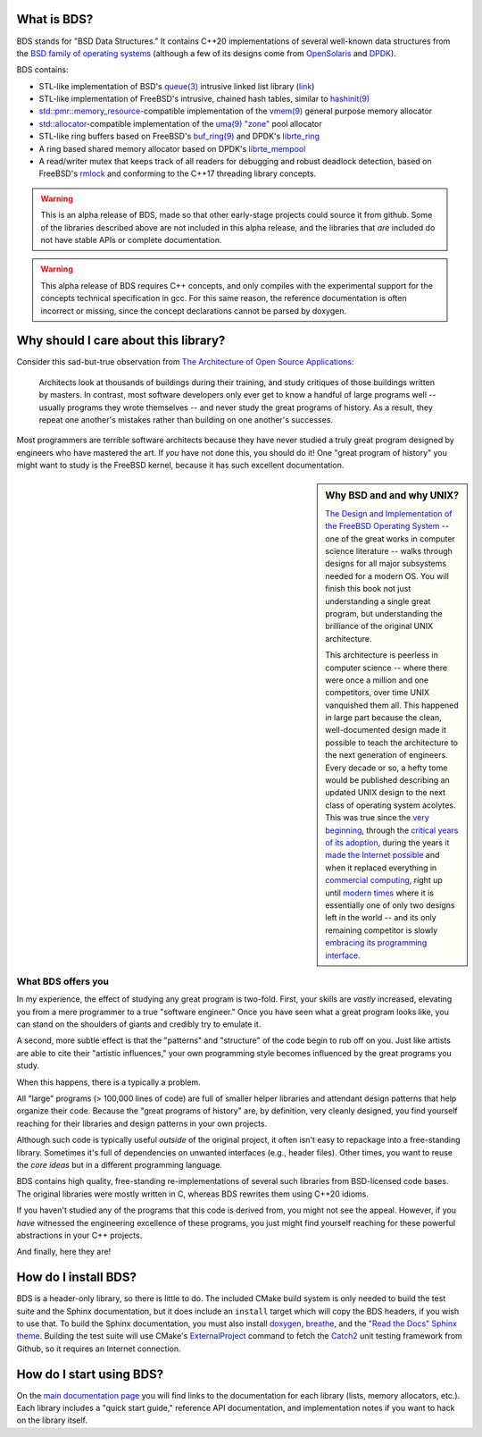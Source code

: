 .. bds-readme-include-begin

What is BDS?
============

BDS stands for "BSD Data Structures." It contains C++20 implementations of several well-known data structures from the `BSD family of operating systems <https://en.wikipedia.org/wiki/Berkeley_Software_Distribution>`_ (although a few of its designs come from `OpenSolaris <https://en.wikipedia.org/wiki/OpenSolaris>`_ and `DPDK <https://en.wikipedia.org/wiki/Data_Plane_Development_Kit>`_).

BDS contains:

* STL-like implementation of BSD's `queue(3) <https://man.openbsd.org/queue.3>`_ intrusive linked list library (`link <https://kjcamann.github.io/doc/bds/lists-main.html>`_)
* STL-like implementation of FreeBSD's intrusive, chained hash tables, similar to `hashinit(9) <https://www.freebsd.org/cgi/man.cgi?query=hashinit&sektion=9>`_
* `std::pmr::memory_resource <https://en.cppreference.com/w/cpp/memory/memory_resource>`_-compatible implementation of the `vmem(9) <https://www.freebsd.org/cgi/man.cgi?query=vmem&sektion=9>`_ general purpose memory allocator
* `std::allocator <https://en.cppreference.com/w/cpp/memory/allocator>`_-compatible implementation of the `uma(9) "zone" <https://www.freebsd.org/cgi/man.cgi?query=uma&sektion=9>`_ pool allocator
* STL-like ring buffers based on FreeBSD's `buf_ring(9) <https://www.freebsd.org/cgi/man.cgi?query=buf_ring>`_ and DPDK's `librte_ring <https://doc.dpdk.org/guides/prog_guide/ring_lib.html>`_
* A ring based shared memory allocator based on DPDK's `librte_mempool <https://doc.dpdk.org/guides/prog_guide/mempool_lib.html>`_
* A read/writer mutex that keeps track of all readers for debugging and robust deadlock detection, based on FreeBSD's `rmlock <https://www.freebsd.org/cgi/man.cgi?query=rmlock&sektion=9>`_ and conforming to the C++17 threading library concepts.

.. warning::

   This is an alpha release of BDS, made so that other early-stage projects could source it from github. Some of the libraries described above are not included in this alpha release, and the libraries that *are* included do not have stable APIs or complete documentation.

.. warning::
   This alpha release of BDS requires C++ concepts, and only compiles with the experimental support for the concepts technical specification in gcc. For this same reason, the reference documentation is often incorrect or missing, since the concept declarations cannot be parsed by doxygen.

Why should I care about this library?
=====================================

Consider this sad-but-true observation from `The Architecture of Open Source Applications <https://www.aosabook.org/en/index.html>`_:

   Architects look at thousands of buildings during their training, and study critiques of those buildings written by masters. In contrast, most software developers only ever get to know a handful of large programs well -- usually programs they wrote themselves -- and never study the great programs of history. As a result, they repeat one another's mistakes rather than building on one another's successes.

Most programmers are terrible software architects because they have never studied a truly great program designed by engineers who have mastered the art. If *you* have not done this, you should do it! One "great program of history" you might want to study is the FreeBSD kernel, because it has such excellent documentation.

.. sidebar:: Why BSD and and why UNIX?

   `The Design and Implementation of the FreeBSD Operating System <https://books.google.com/books?isbn=0321968972>`_ -- one of the great works in computer science literature -- walks through designs for all major subsystems needed for a modern OS. You will finish this book not just understanding a single great program, but understanding the brilliance of the original UNIX architecture.

   This architecture is peerless in computer science -- where there were once a million and one competitors, over time UNIX vanquished them all. This happened in large part because the clean, well-documented design made it possible to teach the architecture to the next generation of engineers. Every decade or so, a hefty tome would be published describing an updated UNIX design to the next class of operating system acolytes. This was true since the `very beginning <https://books.google.com/books?isbn=1573980137>`_, through the `critical years of its adoption <https://books.google.com/books?id=BxZpQgAACAAJ&dq=editions:6KhaBvAZBMMC>`_, during the years `it made the Internet possible <https://books.google.com/books?id=6rjd2ZxE1vYC>`_ and when it replaced everything in `commercial computing <https://books.google.com/books/about/Solaris_Internals.html?id=Aq9QAAAAMAAJ>`_, right up until `modern times <https://books.google.com/books?id=3MWRMYRwulIC>`_ where it is essentially one of only two designs left in the world -- and its only remaining competitor is slowly `embracing its programming interface. <https://en.wikipedia.org/wiki/Windows_Subsystem_for_Linux>`_

What BDS offers you
-------------------

In my experience, the effect of studying any great program is two-fold. First, your skills are *vastly* increased, elevating you from a mere programmer to a true "software engineer." Once you have seen what a great program looks like, you can stand on the shoulders of giants and credibly try to emulate it.

A second, more subtle effect is that the "patterns" and "structure" of the code begin to rub off on you. Just like artists are able to cite their "artistic influences," your own programming style becomes influenced by the great programs you study.

When this happens, there is a typically a problem.

All "large" programs (> 100,000 lines of code) are full of smaller helper libraries and attendant design patterns that help organize their code. Because the "great programs of history" are, by definition, very cleanly designed, you find yourself reaching for their libraries and design patterns in your own projects.

Although such code is typically useful *outside* of the original project, it often isn't easy to repackage into a free-standing library. Sometimes it's full of dependencies on unwanted interfaces (e.g., header files). Other times, you want to reuse the *core ideas* but in a different programming language.

BDS contains high quality, free-standing re-implementations of several such libraries from BSD-licensed code bases. The original libraries were mostly written in C, whereas BDS rewrites them using C++20 idioms.

If you haven't studied any of the programs that this code is derived from, you might not see the appeal. However, if you *have* witnessed the engineering excellence of these programs, you just might find yourself reaching for these powerful abstractions in your C++ projects.

And finally, here they are!

How do I install BDS?
=====================

BDS is a header-only library, so there is little to do. The included CMake build system is only needed to build the test suite and the Sphinx documentation, but it does include an ``install`` target which will copy the BDS headers, if you wish to use that. To build the Sphinx documentation, you must also install `doxygen <https://www.doxygen.org>`_, `breathe <https://breathe.readthedocs.io>`_, and the `"Read the Docs" Sphinx theme <https://sphinx-rtd-theme.readthedocs.io/en/latest>`_. Building the test suite will use CMake's `ExternalProject <https://cmake.org/cmake/help/latest/module/ExternalProject.html>`_ command to fetch the `Catch2 <https://github.com/catchorg/Catch2>`_ unit testing framework from Github, so it requires an Internet connection.

.. bds-readme-include-end

How do I start using BDS?
=========================

On the `main documentation page <https://kjcamann.github.io/doc/bds>`_ you will find links to the documentation for each library (lists, memory allocators, etc.). Each library includes a "quick start guide," reference API documentation, and implementation notes if you want to hack on the library itself.
